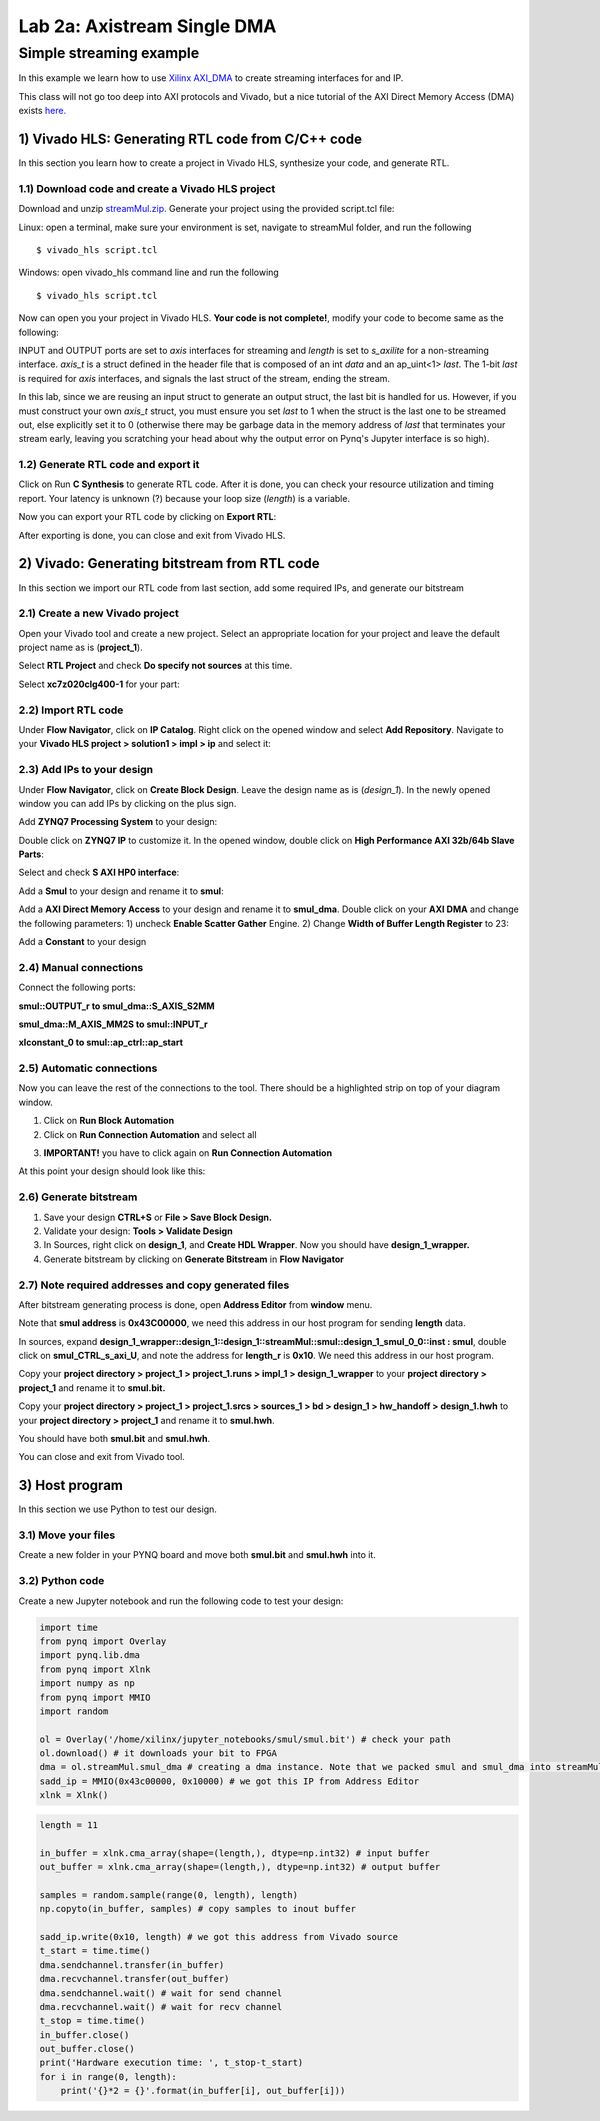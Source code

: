 Lab 2a: Axistream Single DMA
===================

Simple streaming example
************************
In this example we learn how to use `Xilinx AXI_DMA <https://www.xilinx.com/products/intellectual-property/axi_dma.htm>`_ to create streaming interfaces for and IP.

This class will not go too deep into AXI protocols and Vivado, but a nice tutorial of the AXI Direct Memory Access (DMA) exists `here. <https://www.fpgadeveloper.com/2014/08/using-the-axi-dma-in-vivado.html>`_

1) Vivado HLS: Generating RTL code from C/C++ code
-------------------------------------------------

In this section you learn how to create a project in Vivado HLS, synthesize your code, and generate RTL.

1.1) Download code and create a Vivado HLS project
#################################################

Download and unzip `streamMul.zip. <https://bitbucket.org/akhodamoradi/pynq_interface/downloads/streamMul.zip>`_ Generate your project using the provided script.tcl file:

Linux: open a terminal, make sure your environment is set, navigate to streamMul folder, and run the following ::

    $ vivado_hls script.tcl

Windows: open vivado_hls command line and run the following ::

    $ vivado_hls script.tcl

Now can open you your project in Vivado HLS. **Your code is not complete!**, modify your code to become same as the following:

.. image :: https://bitbucket.org/repo/x8q9Ed8/images/3975727536-pynq1.png

INPUT and OUTPUT ports are set to *axis* interfaces for streaming and *length* is set to *s_axilite* for a non-streaming interface. *axis_t* is a struct defined in the header file that is composed of an int *data* and an ap_uint<1> *last*. The 1-bit *last* is required for *axis* interfaces, and signals the last struct of the stream, ending the stream.

In this lab, since we are reusing an input struct to generate an output struct, the last bit is handled for us. However, if you must construct your own *axis_t* struct, you must ensure you set *last* to 1 when the struct is the last one to be streamed out, else explicitly set it to 0 (otherwise there may be garbage data in the memory address of *last* that terminates your stream early, leaving you scratching your head about why the output error on Pynq's Jupyter interface is so high).

1.2) Generate RTL code and export it
####################################

Click on Run **C Synthesis** to generate RTL code. After it is done, you can check your resource utilization and timing report. Your latency is unknown (?) because your loop size (*length*) is a variable.

.. image :: https://bitbucket.org/repo/x8q9Ed8/images/349020321-pynq2.png

Now you can export your RTL code by clicking on **Export RTL**:

.. image :: https://bitbucket.org/repo/x8q9Ed8/images/582121524-pynq3.png

After exporting is done, you can close and exit from Vivado HLS.

2) Vivado: Generating bitstream from RTL code
---------------------------------------------

In this section we import our RTL code from last section, add some required IPs, and generate our bitstream

2.1) Create a new Vivado project
################################

Open your Vivado tool and create a new project. Select an appropriate location for your project and leave the default project name as is (**project_1**).

Select **RTL Project** and check **Do specify not sources** at this time.

Select **xc7z020clg400-1** for your part:

.. image :: https://bitbucket.org/repo/x8q9Ed8/images/3090594305-pynq4.png

2.2) Import RTL code
####################

Under **Flow Navigator**, click on **IP Catalog**. Right click on the opened window and select **Add Repository**. Navigate to your **Vivado HLS project > solution1 > impl > ip** and select it:

.. image :: https://bitbucket.org/repo/x8q9Ed8/images/3508043996-pynq5.png

2.3) Add IPs to your design
###########################
Under **Flow Navigator**, click on **Create Block Design**. Leave the design name as is (*design_1*). In the newly opened window you can add IPs by clicking on the plus sign.

Add **ZYNQ7 Processing System** to your design:

.. image :: https://bitbucket.org/repo/x8q9Ed8/images/3814633603-pynq6.png

Double click on **ZYNQ7 IP** to customize it. In the opened window, double click on **High Performance AXI 32b/64b Slave Parts**:

.. image :: https://bitbucket.org/repo/x8q9Ed8/images/148617913-pynq7.png

Select and check **S AXI HP0 interface**:

.. image :: https://bitbucket.org/repo/x8q9Ed8/images/3126944786-pynq8.png

Add a **Smul** to your design and rename it to **smul**:

.. image :: https://bitbucket.org/repo/x8q9Ed8/images/2813328635-pynq9.png

Add a **AXI Direct Memory Access** to your design and rename it to **smul_dma**. Double click on your **AXI DMA** and change the following parameters: 1) uncheck **Enable Scatter Gather** Engine. 2) Change **Width of Buffer Length Register** to 23:

.. image :: https://bitbucket.org/repo/x8q9Ed8/images/816419694-pynq10.png

Add a **Constant** to your design

2.4) Manual connections
#######################

Connect the following ports:

**smul::OUTPUT_r to smul_dma::S_AXIS_S2MM**

**smul_dma::M_AXIS_MM2S to smul::INPUT_r**

**xlconstant_0 to smul::ap_ctrl::ap_start**

.. image :: https://bitbucket.org/repo/x8q9Ed8/images/3242937011-pynq11.png

2.5) Automatic connections
##########################

Now you can leave the rest of the connections to the tool. There should be a highlighted strip on top of your diagram window.

1. Click on **Run Block Automation**

2. Click on **Run Connection Automation** and select all

.. image :: https://bitbucket.org/repo/x8q9Ed8/images/2236315451-pynq12.png

3. **IMPORTANT!** you have to click again on **Run Connection Automation**

.. image :: https://bitbucket.org/repo/x8q9Ed8/images/1550495145-pynq13.png

At this point your design should look like this:

.. image :: https://bitbucket.org/repo/x8q9Ed8/images/4144014292-pynq14.png

2.6) Generate bitstream
#######################

1. Save your design **CTRL+S** or **File > Save Block Design.**

2. Validate your design: **Tools > Validate Design**

3. In Sources, right click on **design_1**, and **Create HDL Wrapper**. Now you should have **design_1_wrapper.**

4. Generate bitstream by clicking on **Generate Bitstream** in **Flow Navigator**

2.7) Note required addresses and copy generated files
####################################################

After bitstream generating process is done, open **Address Editor** from **window** menu.

Note that **smul address** is **0x43C00000**, we need this address in our host program for sending **length** data.

.. image :: https://bitbucket.org/repo/x8q9Ed8/images/3507230747-pynq17.png

In sources, expand **design_1_wrapper::design_1::design_1::streamMul::smul::design_1_smul_0_0::inst : smul**, double click on **smul_CTRL_s_axi_U**, and note the address for **length_r** is **0x10**. We need this address in our host program.

.. image :: https://bitbucket.org/repo/x8q9Ed8/images/2224243640-pynq18.png

Copy your **project directory > project_1 > project_1.runs > impl_1 > design_1_wrapper** to your **project directory > project_1** and rename it to **smul.bit.** 

Copy your **project directory > project_1 > project_1.srcs > sources_1 > bd > design_1 > hw_handoff > design_1.hwh** to your **project directory > project_1** and rename it to **smul.hwh**.

You should have both **smul.bit** and **smul.hwh**.

You can close and exit from Vivado tool.

3) Host program
---------------

In this section we use Python to test our design.

3.1) Move your files
####################

Create a new folder in your PYNQ board and move both **smul.bit** and **smul.hwh** into it.

3.2) Python code
################

Create a new Jupyter notebook and run the following code to test your design:

.. code-block :: python3

	import time
	from pynq import Overlay
	import pynq.lib.dma
	from pynq import Xlnk
	import numpy as np
	from pynq import MMIO
	import random

	ol = Overlay('/home/xilinx/jupyter_notebooks/smul/smul.bit') # check your path
	ol.download() # it downloads your bit to FPGA
	dma = ol.streamMul.smul_dma # creating a dma instance. Note that we packed smul and smul_dma into streamMul
	sadd_ip = MMIO(0x43c00000, 0x10000) # we got this IP from Address Editor
	xlnk = Xlnk()

.. code-block :: python3

	length = 11

	in_buffer = xlnk.cma_array(shape=(length,), dtype=np.int32) # input buffer
	out_buffer = xlnk.cma_array(shape=(length,), dtype=np.int32) # output buffer

	samples = random.sample(range(0, length), length)
	np.copyto(in_buffer, samples) # copy samples to inout buffer

	sadd_ip.write(0x10, length) # we got this address from Vivado source
	t_start = time.time()
	dma.sendchannel.transfer(in_buffer)
	dma.recvchannel.transfer(out_buffer)
	dma.sendchannel.wait() # wait for send channel
	dma.recvchannel.wait() # wait for recv channel
	t_stop = time.time()
	in_buffer.close()
	out_buffer.close()
	print('Hardware execution time: ', t_stop-t_start)
	for i in range(0, length):
	    print('{}*2 = {}'.format(in_buffer[i], out_buffer[i]))

